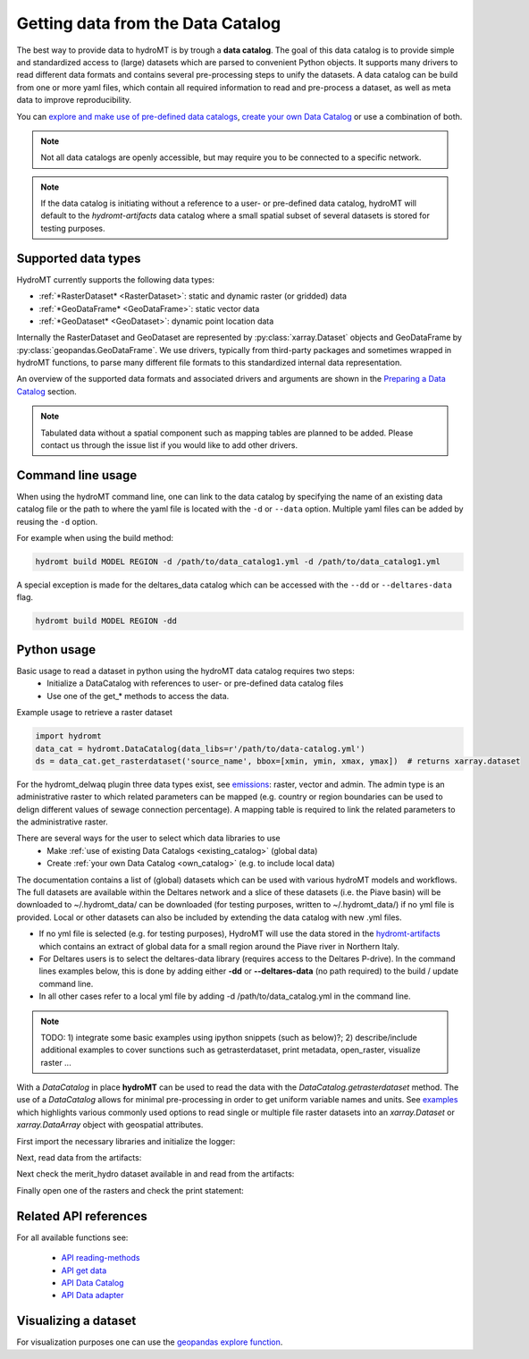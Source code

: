 .. _get_data:

Getting data from the Data Catalog  
==================================

The best way to provide data to hydroMT is by trough a **data catalog**. The goal of this 
data catalog is to provide simple and standardized access to (large) datasets which are 
parsed to convenient Python objects. It supports many drivers to read different data formats and 
contains several pre-processing steps to unify the datasets.  A data catalog can be build from one 
or more yaml files, which contain all required information to read and pre-process a dataset, 
as well as meta data to improve reproducibility.

You can `explore and make use of pre-defined data catalogs <existing_catalog>`_, 
`create your own Data Catalog <own_catalog>`_ or use a combination of both. 

.. note::

    Not all data catalogs are openly accessible, but may require you to be connected to a specific network.

.. note::

    If the data catalog is initiating without a reference to a user- or pre-defined data catalog, hydroMT
    will default to the *hydromt-artifacts* data catalog where a small spatial subset of several datasets is
    stored for testing purposes.

.. _SupportedDataset: 

Supported data types
^^^^^^^^^^^^^^^^^^^^

HydroMT currently supports the following data types:

- :ref:`*RasterDataset* <RasterDataset>`: static and dynamic raster (or gridded) data 
- :ref:`*GeoDataFrame* <GeoDataFrame>`: static vector data 
- :ref:`*GeoDataset* <GeoDataset>`: dynamic point location data

Internally the RasterDataset and GeoDataset are represented by :py:class:`xarray.Dataset` objects 
and GeoDataFrame by :py:class:`geopandas.GeoDataFrame`. We use drivers, typically from third-party
packages and sometimes wrapped in hydroMT functions, to parse many different file formats to this 
standardized internal data representation. 

An overview of the supported data formats and associated drivers and arguments are shown in the 
`Preparing a Data Catalog <own_catalog>`_ section.

.. note::

    Tabulated data without a spatial component such as mapping tables are planned to be added. 
    Please contact us through the issue list if you would like to add other drivers.


Command line usage 
^^^^^^^^^^^^^^^^^^

When using the hydroMT command line, one can link to the data catalog by specifying the
name of an existing data catalog file or the path to where the yaml file is located with 
the ``-d`` or ``--data`` option. Multiple yaml files can be added by reusing the ``-d`` option.

For example when using the build method:

.. code-block:: console

    hydromt build MODEL REGION -d /path/to/data_catalog1.yml -d /path/to/data_catalog1.yml

A special exception is made for the deltares_data catalog which can be accessed with the 
``--dd`` or ``--deltares-data`` flag.

.. code-block:: console

    hydromt build MODEL REGION -dd


Python usage 
^^^^^^^^^^^^

Basic usage to read a dataset in python using the hydroMT data catalog requires two steps:
 - Initialize a DataCatalog with references to user- or pre-defined data catalog files
 - Use one of the get_* methods to access the data.


Example usage to retrieve a raster dataset

.. code-block:: python

    import hydromt
    data_cat = hydromt.DataCatalog(data_libs=r'/path/to/data-catalog.yml')
    ds = data_cat.get_rasterdataset('source_name', bbox=[xmin, ymin, xmax, ymax])  # returns xarray.dataset



For the hydromt_delwaq plugin three data types exist, see `emissions <https://deltares.github.io/hydromt_delwaq/latest/api/api_workflows.html#emissions>`_: 
raster, vector and admin. The admin type is an administrative raster to which related parameters can be mapped (e.g. country or region boundaries can be used to delign different values of sewage connection percentage). 
A mapping table is required to link the related parameters to the administrative raster.



There are several ways for the user to select which data libraries to use
 - Make :ref:`use of existing Data Catalogs <existing_catalog>` (global data)
 - Create :ref:`your own Data Catalog <own_catalog>` (e.g. to include local data)

The documentation contains a list of (global) datasets which can be 
used with various hydroMT models and workflows. The full datasets are available within 
the Deltares network and a slice of these datasets (i.e. the Piave basin) will be downloaded to ~/.hydromt_data/ 
can be downloaded (for testing purposes, written to  ~/.hydromt_data/) if no yml file is provided. 
Local or other datasets can also be included by extending the data catalog with new .yml files. 

- If no yml file is selected (e.g. for testing purposes), HydroMT will use the data stored in the 
  `hydromt-artifacts <https://github.com/DirkEilander/hydromt-artifacts>`_ 
  which contains an extract of global data for a small region around the Piave river in Northern Italy.

- For Deltares users is to select the deltares-data library (requires access to the Deltares 
  P-drive). In the command lines examples below, this is done by adding either **-dd** or **--deltares-data** (no path required)
  to the build / update command line.

- In all other cases refer to a local yml file by adding -d /path/to/data_catalog.yml in the command line.

.. note::
    
    TODO: 
    1) integrate some basic examples using ipython snippets (such as below)?;
    2) describe/include additional examples to cover sunctions such as getrasterdataset, print metadata, open_raster, visualize raster ...

With a `DataCatalog` in place **hydroMT** can be used to read the data with the `DataCatalog.getrasterdataset` method.
The use of a `DataCatalog` allows for minimal pre-processing in order to get uniform variable names and units.
See `examples <https://deltares.github.io/hydromt/latest/examples/examples/read_raster_data.html#Reading-raster-data>`_ which highlights 
various commonly used options to read single or multiple file raster datasets into an `xarray.Dataset` or `xarray.DataArray` object with geospatial attributes.

First import the necessary libraries and initialize the logger:

.. ipython:: python

    import numpy as np
    import xarray as xr
    from pprint import pprint
    import glob
    import os
    import hydromt
    from hydromt.log import setuplog
    logger = setuplog("read raster data", log_level=10)

Next, read data from the artifacts:

.. ipython:: python

    data_catalog = hydromt.DataCatalog(logger=logger)
    data_catalog.from_artifacts()

Next check the merit_hydro dataset available in and read from the artifacts:

.. ipython:: python

    path = os.path.join(os.path.dirname(data_catalog["merit_hydro"].path), "*.tif")
    fns = glob.glob(path)
    fns

Finally open one of the rasters and check the print statement: 
 
.. ipython:: python

    da = hydromt.open_raster(fns[0], chunks={"x": 1000, "y": 1000})
    print(da)


Related API references
^^^^^^^^^^^^^^^^^^^^^^

For all available functions see:

 - `API reading-methods <https://deltares.github.io/hydromt/latest/api/api_methods.html#reading-methods>`_
 - `API get data <https://deltares.github.io/hydromt/latest/api/api_data_adapter.html#get-data>`_
 - `API Data Catalog <https://deltares.github.io/hydromt/latest/api/api_data_adapter.html#data-catalog>`_
 - `API Data adapter <https://deltares.github.io/hydromt/latest/api/api_data_adapter.html#data-adapter>`_



Visualizing a dataset
^^^^^^^^^^^^^^^^^^^^^

For visualization purposes one can use the `geopandas explore function <https://geopandas.org/en/stable/docs/reference/api/geopandas.GeoDataFrame.explore.html#geopandas-geodataframe-explore>`_.